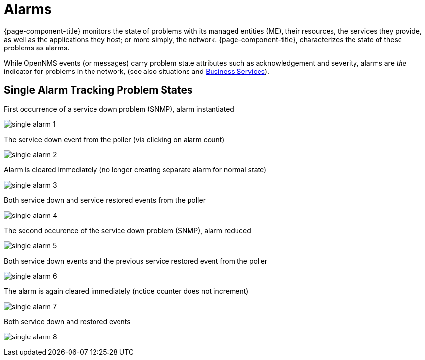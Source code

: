 
[[ga-alarmd-introduction]]
= Alarms

{page-component-title} monitors the state of problems with its managed entities (ME), their resources, the services they provide, as well as the applications they host; or more simply, the network.
{page-component-title}, characterizes the state of these problems as alarms.

While OpenNMS events (or messages) carry problem state attributes such as acknowledgement and severity, alarms are _the_ indicator for problems in the network, (see also situations and <<bsm/introduction.adoc#ga-bsm-introduction, Business Services>>).

== Single Alarm Tracking Problem States
.First occurrence of a service down problem (SNMP), alarm instantiated
image:alarms/single_alarm_1.png[]

.The service down event from the poller (via clicking on alarm count)
image:alarms/single_alarm_2.png[]

.Alarm is cleared immediately (no longer creating separate alarm for normal state)
image:alarms/single_alarm_3.png[]

.Both service down and service restored events from the poller
image:alarms/single_alarm_4.png[]

.The second occurence of the service down problem (SNMP), alarm reduced
image:alarms/single_alarm_5.png[]

.Both service down events and the previous service restored event from the poller
image:alarms/single_alarm_6.png[]

.The alarm is again cleared immediately (notice counter does not increment)
image:alarms/single_alarm_7.png[]

.Both service down and restored events
image:alarms/single_alarm_8.png[]
